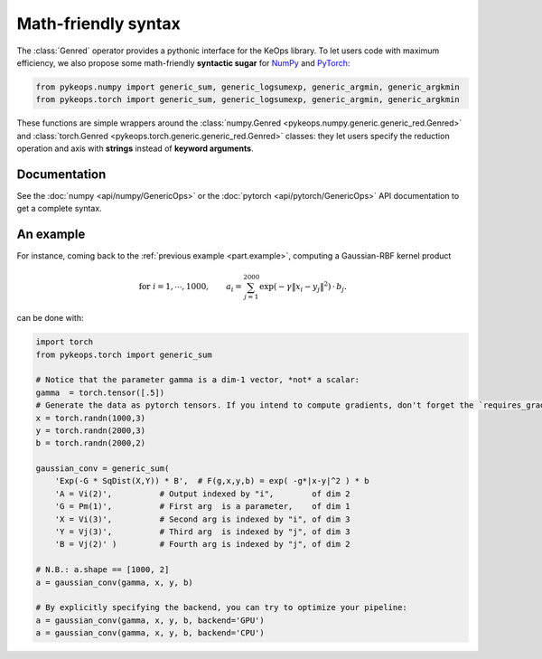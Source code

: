 Math-friendly syntax
####################

The :class:`Genred` operator provides a pythonic interface for the KeOps library.
To let users code with maximum efficiency, we also propose
some math-friendly **syntactic sugar** for 
`NumPy <https://gitlab.com/bcharlier/keops/blob/master/pykeops/numpy/generic/generic_ops.py>`_ and
`PyTorch <https://gitlab.com/bcharlier/keops/blob/master/pykeops/torch/generic/generic_ops.py>`_:


.. code-block:: python

    from pykeops.numpy import generic_sum, generic_logsumexp, generic_argmin, generic_argkmin
    from pykeops.torch import generic_sum, generic_logsumexp, generic_argmin, generic_argkmin

These functions are simple wrappers around the :class:`numpy.Genred <pykeops.numpy.generic.generic_red.Genred>`
and :class:`torch.Genred <pykeops.torch.generic.generic_red.Genred>` classes: they let users
specify the reduction operation and axis with **strings**
instead of **keyword arguments**.

Documentation
=============

See the :doc:`numpy <api/numpy/GenericOps>` or the :doc:`pytorch <api/pytorch/GenericOps>` API documentation to get a complete syntax.

An example
==========

For instance, coming back to the :ref:`previous example <part.example>`,
computing a Gaussian-RBF kernel product

.. math::

 \text{for } i = 1, \cdots, 1000, \quad\quad a_i =  \sum_{j=1}^{2000} \exp(-\gamma\|x_i-y_j\|^2) \,\cdot\, b_j.

can be done with:

.. code-block:: python
    
    import torch
    from pykeops.torch import generic_sum
    
    # Notice that the parameter gamma is a dim-1 vector, *not* a scalar:
    gamma  = torch.tensor([.5])
    # Generate the data as pytorch tensors. If you intend to compute gradients, don't forget the `requires_grad` flag!
    x = torch.randn(1000,3)
    y = torch.randn(2000,3)
    b = torch.randn(2000,2)
    
    gaussian_conv = generic_sum(
        'Exp(-G * SqDist(X,Y)) * B',  # F(g,x,y,b) = exp( -g*|x-y|^2 ) * b
        'A = Vi(2)',          # Output indexed by "i",        of dim 2
        'G = Pm(1)',          # First arg  is a parameter,    of dim 1
        'X = Vi(3)',          # Second arg is indexed by "i", of dim 3
        'Y = Vj(3)',          # Third arg  is indexed by "j", of dim 3
        'B = Vj(2)' )         # Fourth arg is indexed by "j", of dim 2

    # N.B.: a.shape == [1000, 2]
    a = gaussian_conv(gamma, x, y, b)

    # By explicitly specifying the backend, you can try to optimize your pipeline:
    a = gaussian_conv(gamma, x, y, b, backend='GPU')
    a = gaussian_conv(gamma, x, y, b, backend='CPU')

